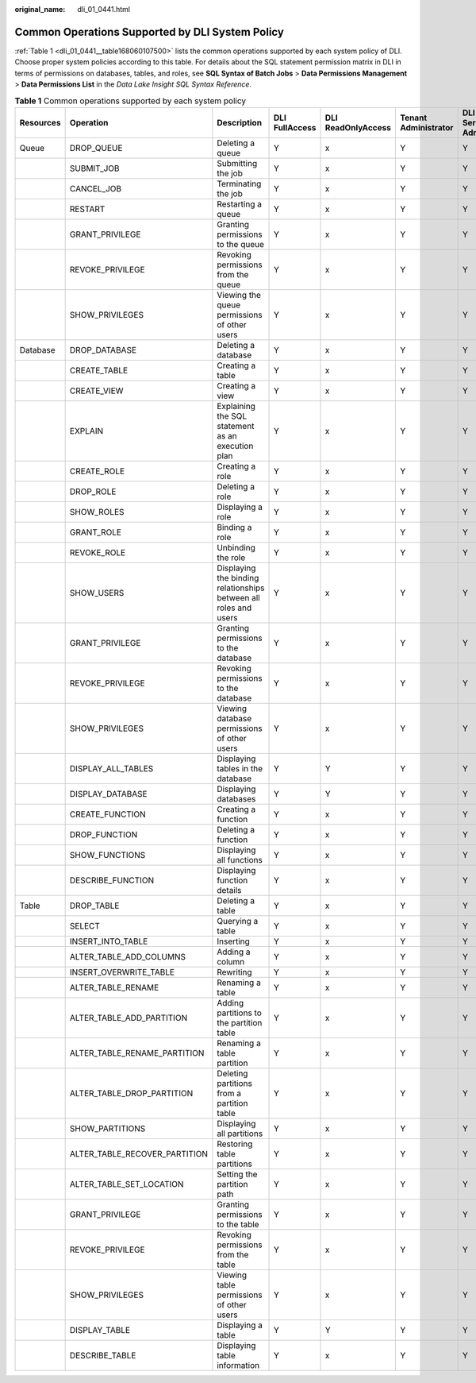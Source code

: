 :original_name: dli_01_0441.html

.. _dli_01_0441:

Common Operations Supported by DLI System Policy
================================================

:ref:`Table 1 <dli_01_0441__table168060107500>` lists the common operations supported by each system policy of DLI. Choose proper system policies according to this table. For details about the SQL statement permission matrix in DLI in terms of permissions on databases, tables, and roles, see **SQL Syntax of Batch Jobs** > **Data Permissions Management** > **Data Permissions List** in the *Data Lake Insight SQL Syntax Reference*.

.. _dli_01_0441__table168060107500:

.. table:: **Table 1** Common operations supported by each system policy

   +-----------+-------------------------------+------------------------------------------------------------------+----------------+--------------------+----------------------+-------------------+
   | Resources | Operation                     | Description                                                      | DLI FullAccess | DLI ReadOnlyAccess | Tenant Administrator | DLI Service Admin |
   +===========+===============================+==================================================================+================+====================+======================+===================+
   | Queue     | DROP_QUEUE                    | Deleting a queue                                                 | Y              | x                  | Y                    | Y                 |
   +-----------+-------------------------------+------------------------------------------------------------------+----------------+--------------------+----------------------+-------------------+
   |           | SUBMIT_JOB                    | Submitting the job                                               | Y              | x                  | Y                    | Y                 |
   +-----------+-------------------------------+------------------------------------------------------------------+----------------+--------------------+----------------------+-------------------+
   |           | CANCEL_JOB                    | Terminating the job                                              | Y              | x                  | Y                    | Y                 |
   +-----------+-------------------------------+------------------------------------------------------------------+----------------+--------------------+----------------------+-------------------+
   |           | RESTART                       | Restarting a queue                                               | Y              | x                  | Y                    | Y                 |
   +-----------+-------------------------------+------------------------------------------------------------------+----------------+--------------------+----------------------+-------------------+
   |           | GRANT_PRIVILEGE               | Granting permissions to the queue                                | Y              | x                  | Y                    | Y                 |
   +-----------+-------------------------------+------------------------------------------------------------------+----------------+--------------------+----------------------+-------------------+
   |           | REVOKE_PRIVILEGE              | Revoking permissions from the queue                              | Y              | x                  | Y                    | Y                 |
   +-----------+-------------------------------+------------------------------------------------------------------+----------------+--------------------+----------------------+-------------------+
   |           | SHOW_PRIVILEGES               | Viewing the queue permissions of other users                     | Y              | x                  | Y                    | Y                 |
   +-----------+-------------------------------+------------------------------------------------------------------+----------------+--------------------+----------------------+-------------------+
   | Database  | DROP_DATABASE                 | Deleting a database                                              | Y              | x                  | Y                    | Y                 |
   +-----------+-------------------------------+------------------------------------------------------------------+----------------+--------------------+----------------------+-------------------+
   |           | CREATE_TABLE                  | Creating a table                                                 | Y              | x                  | Y                    | Y                 |
   +-----------+-------------------------------+------------------------------------------------------------------+----------------+--------------------+----------------------+-------------------+
   |           | CREATE_VIEW                   | Creating a view                                                  | Y              | x                  | Y                    | Y                 |
   +-----------+-------------------------------+------------------------------------------------------------------+----------------+--------------------+----------------------+-------------------+
   |           | EXPLAIN                       | Explaining the SQL statement as an execution plan                | Y              | x                  | Y                    | Y                 |
   +-----------+-------------------------------+------------------------------------------------------------------+----------------+--------------------+----------------------+-------------------+
   |           | CREATE_ROLE                   | Creating a role                                                  | Y              | x                  | Y                    | Y                 |
   +-----------+-------------------------------+------------------------------------------------------------------+----------------+--------------------+----------------------+-------------------+
   |           | DROP_ROLE                     | Deleting a role                                                  | Y              | x                  | Y                    | Y                 |
   +-----------+-------------------------------+------------------------------------------------------------------+----------------+--------------------+----------------------+-------------------+
   |           | SHOW_ROLES                    | Displaying a role                                                | Y              | x                  | Y                    | Y                 |
   +-----------+-------------------------------+------------------------------------------------------------------+----------------+--------------------+----------------------+-------------------+
   |           | GRANT_ROLE                    | Binding a role                                                   | Y              | x                  | Y                    | Y                 |
   +-----------+-------------------------------+------------------------------------------------------------------+----------------+--------------------+----------------------+-------------------+
   |           | REVOKE_ROLE                   | Unbinding the role                                               | Y              | x                  | Y                    | Y                 |
   +-----------+-------------------------------+------------------------------------------------------------------+----------------+--------------------+----------------------+-------------------+
   |           | SHOW_USERS                    | Displaying the binding relationships between all roles and users | Y              | x                  | Y                    | Y                 |
   +-----------+-------------------------------+------------------------------------------------------------------+----------------+--------------------+----------------------+-------------------+
   |           | GRANT_PRIVILEGE               | Granting permissions to the database                             | Y              | x                  | Y                    | Y                 |
   +-----------+-------------------------------+------------------------------------------------------------------+----------------+--------------------+----------------------+-------------------+
   |           | REVOKE_PRIVILEGE              | Revoking permissions to the database                             | Y              | x                  | Y                    | Y                 |
   +-----------+-------------------------------+------------------------------------------------------------------+----------------+--------------------+----------------------+-------------------+
   |           | SHOW_PRIVILEGES               | Viewing database permissions of other users                      | Y              | x                  | Y                    | Y                 |
   +-----------+-------------------------------+------------------------------------------------------------------+----------------+--------------------+----------------------+-------------------+
   |           | DISPLAY_ALL_TABLES            | Displaying tables in the database                                | Y              | Y                  | Y                    | Y                 |
   +-----------+-------------------------------+------------------------------------------------------------------+----------------+--------------------+----------------------+-------------------+
   |           | DISPLAY_DATABASE              | Displaying databases                                             | Y              | Y                  | Y                    | Y                 |
   +-----------+-------------------------------+------------------------------------------------------------------+----------------+--------------------+----------------------+-------------------+
   |           | CREATE_FUNCTION               | Creating a function                                              | Y              | x                  | Y                    | Y                 |
   +-----------+-------------------------------+------------------------------------------------------------------+----------------+--------------------+----------------------+-------------------+
   |           | DROP_FUNCTION                 | Deleting a function                                              | Y              | x                  | Y                    | Y                 |
   +-----------+-------------------------------+------------------------------------------------------------------+----------------+--------------------+----------------------+-------------------+
   |           | SHOW_FUNCTIONS                | Displaying all functions                                         | Y              | x                  | Y                    | Y                 |
   +-----------+-------------------------------+------------------------------------------------------------------+----------------+--------------------+----------------------+-------------------+
   |           | DESCRIBE_FUNCTION             | Displaying function details                                      | Y              | x                  | Y                    | Y                 |
   +-----------+-------------------------------+------------------------------------------------------------------+----------------+--------------------+----------------------+-------------------+
   | Table     | DROP_TABLE                    | Deleting a table                                                 | Y              | x                  | Y                    | Y                 |
   +-----------+-------------------------------+------------------------------------------------------------------+----------------+--------------------+----------------------+-------------------+
   |           | SELECT                        | Querying a table                                                 | Y              | x                  | Y                    | Y                 |
   +-----------+-------------------------------+------------------------------------------------------------------+----------------+--------------------+----------------------+-------------------+
   |           | INSERT_INTO_TABLE             | Inserting                                                        | Y              | x                  | Y                    | Y                 |
   +-----------+-------------------------------+------------------------------------------------------------------+----------------+--------------------+----------------------+-------------------+
   |           | ALTER_TABLE_ADD_COLUMNS       | Adding a column                                                  | Y              | x                  | Y                    | Y                 |
   +-----------+-------------------------------+------------------------------------------------------------------+----------------+--------------------+----------------------+-------------------+
   |           | INSERT_OVERWRITE_TABLE        | Rewriting                                                        | Y              | x                  | Y                    | Y                 |
   +-----------+-------------------------------+------------------------------------------------------------------+----------------+--------------------+----------------------+-------------------+
   |           | ALTER_TABLE_RENAME            | Renaming a table                                                 | Y              | x                  | Y                    | Y                 |
   +-----------+-------------------------------+------------------------------------------------------------------+----------------+--------------------+----------------------+-------------------+
   |           | ALTER_TABLE_ADD_PARTITION     | Adding partitions to the partition table                         | Y              | x                  | Y                    | Y                 |
   +-----------+-------------------------------+------------------------------------------------------------------+----------------+--------------------+----------------------+-------------------+
   |           | ALTER_TABLE_RENAME_PARTITION  | Renaming a table partition                                       | Y              | x                  | Y                    | Y                 |
   +-----------+-------------------------------+------------------------------------------------------------------+----------------+--------------------+----------------------+-------------------+
   |           | ALTER_TABLE_DROP_PARTITION    | Deleting partitions from a partition table                       | Y              | x                  | Y                    | Y                 |
   +-----------+-------------------------------+------------------------------------------------------------------+----------------+--------------------+----------------------+-------------------+
   |           | SHOW_PARTITIONS               | Displaying all partitions                                        | Y              | x                  | Y                    | Y                 |
   +-----------+-------------------------------+------------------------------------------------------------------+----------------+--------------------+----------------------+-------------------+
   |           | ALTER_TABLE_RECOVER_PARTITION | Restoring table partitions                                       | Y              | x                  | Y                    | Y                 |
   +-----------+-------------------------------+------------------------------------------------------------------+----------------+--------------------+----------------------+-------------------+
   |           | ALTER_TABLE_SET_LOCATION      | Setting the partition path                                       | Y              | x                  | Y                    | Y                 |
   +-----------+-------------------------------+------------------------------------------------------------------+----------------+--------------------+----------------------+-------------------+
   |           | GRANT_PRIVILEGE               | Granting permissions to the table                                | Y              | x                  | Y                    | Y                 |
   +-----------+-------------------------------+------------------------------------------------------------------+----------------+--------------------+----------------------+-------------------+
   |           | REVOKE_PRIVILEGE              | Revoking permissions from the table                              | Y              | x                  | Y                    | Y                 |
   +-----------+-------------------------------+------------------------------------------------------------------+----------------+--------------------+----------------------+-------------------+
   |           | SHOW_PRIVILEGES               | Viewing table permissions of other users                         | Y              | x                  | Y                    | Y                 |
   +-----------+-------------------------------+------------------------------------------------------------------+----------------+--------------------+----------------------+-------------------+
   |           | DISPLAY_TABLE                 | Displaying a table                                               | Y              | Y                  | Y                    | Y                 |
   +-----------+-------------------------------+------------------------------------------------------------------+----------------+--------------------+----------------------+-------------------+
   |           | DESCRIBE_TABLE                | Displaying table information                                     | Y              | x                  | Y                    | Y                 |
   +-----------+-------------------------------+------------------------------------------------------------------+----------------+--------------------+----------------------+-------------------+
